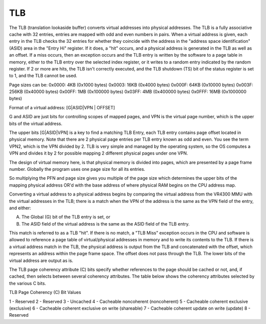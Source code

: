 TLB
===

The TLB (translation lookaside buffer) converts virtual addresses into physical addresses. The TLB is a fully associative cache with 32 entries, entries are mapped with odd and even numbers in pairs. When a virtual address is given, each entry in the TLB checks the 32 entries for whether they coincide with the address in the "address space identification" (ASID) area in the "Entry Hi" register. If it does, a "hit" occurs, and a physical address is generated in the TLB as well as an offset. If a miss occurs, then an exception occurs and the TLB entry is written by the software to a page table in memory, either to the TLB entry over the selected index register, or it writes to a random entry indicated by the random register. If 2 or more are hits, the TLB isn't correctly executed, and the TLB shutdown (TS) bit of the status register is set to 1, and the TLB cannot be used.

Page sizes can be:
0x0000: 4KB   (0x1000 bytes)
0x0003: 16KB  (0x4000 bytes)
0x000F: 64KB  (0x10000 bytes)
0x003F: 256KB (0x40000 bytes)
0x00FF: 1MB   (0x100000 bytes)
0x03FF: 4MB   (0x400000 bytes)
0x0FFF: 16MB  (0x1000000 bytes)

Format of a virtual address: [G|ASID|VPN | OFFSET]

G and ASID are just bits for controlling scopes of mapped pages, and VPN is the virtual page number, which is the upper bits of the virtual address.

The upper bits [G|ASID|VPN] is a key to find a matching TLB Entry, each TLB entry contains page offset located in physical memory. Note that there are 2 physical page entries per TLB entry known as odd and even. You see the term VPN2, which is the VPN divided by 2. TLB is very simple and managed by the operating system, so the OS computes a VPN and divides it by 2 for possible mapping 2 different physical pages under one VPN.

The design of virtual memory here, is that physical memory is divided into pages, which are presented by a page frame number. Globally the program uses one page size for all its entries.

So multiplying the PFN and page size gives you multiple of the page size which determines the upper bits of the mapping physical address OR'd with the base address of where physical RAM begins on the CPU address map.

Converting a virtual address to a physical address begins by comparing the virtual address from the VR4300 MMU with the virtual addresses in the TLB; there is a match when the VPN of the address is the same as the VPN field of the entry, and either:

A. The Global (G) bit of the TLB entry is set, or
B. The ASID field of the virtual address is the same as the ASID field of the TLB entry.

This match is referred to as a TLB "hit". If there is no match, a "TLB Miss" exception occurs in the CPU and software is allowed to reference a page table of virtual/physical addresses in memory and to write its contents to the TLB. If there is a virtual address match in the TLB, the physical address is output from the TLB and concatenated with the offset, which represents an address within the page frame space. The offset does not pass through the TLB. The lower bits of the virtual address are output as is. 

The TLB page coherency attribute (C) bits specify whether references to the page should be cached or not, and, if cached, then selects between several coherency attributes. The table below shows the coherency attributes selected by the various C bits.

TLB Page Coherency (C) Bit Values

1 - Reserved
2 - Reserved
3 - Uncached
4 - Cacheable noncoherent (noncoherent)
5 - Cacheable coherent exclusive (exclusive)
6 - Cacheable coherent exclusive on write (shareable)
7 - Cacheable coherent update on write (update)
8 - Reserved